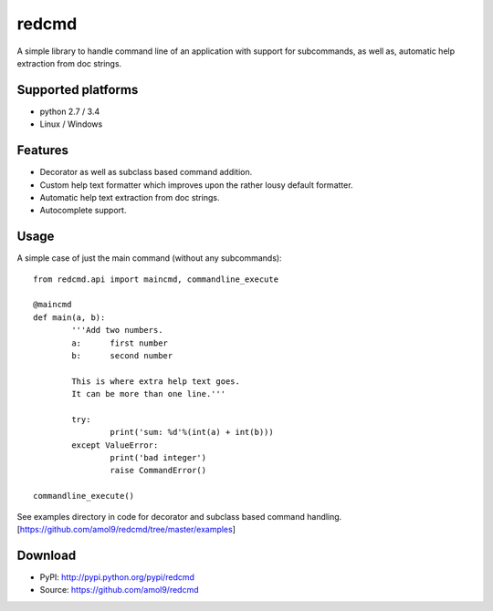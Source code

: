 ======
redcmd
======

A simple library to handle command line of an application with support for subcommands, as well as, automatic help extraction from doc strings.


Supported platforms
===================

* python 2.7 / 3.4
* Linux / Windows


Features
========

* Decorator as well as subclass based command addition. 
* Custom help text formatter which improves upon the rather lousy default formatter.
* Automatic help text extraction from doc strings.
* Autocomplete support.


Usage
=====
A simple case of just the main command (without any subcommands)::

        from redcmd.api import maincmd, commandline_execute

        @maincmd
        def main(a, b):
                '''Add two numbers.
                a: 	first number
                b: 	second number

                This is where extra help text goes.
                It can be more than one line.'''

                try:
                        print('sum: %d'%(int(a) + int(b)))
                except ValueError:
                        print('bad integer')
                        raise CommandError()

        commandline_execute() 

See examples directory in code for decorator and subclass based command handling.
[https://github.com/amol9/redcmd/tree/master/examples]


Download
========
* PyPI: http://pypi.python.org/pypi/redcmd
* Source: https://github.com/amol9/redcmd

